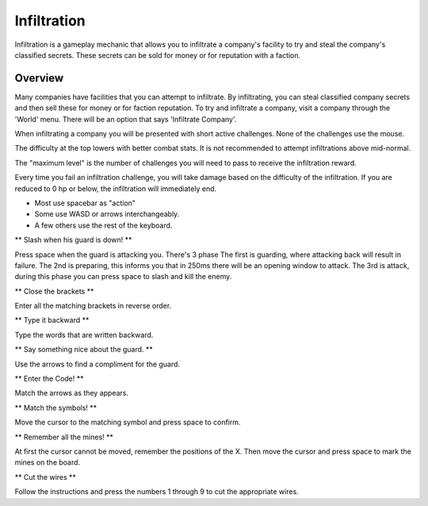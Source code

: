 .. _gameplay_infiltration:

Infiltration
============
Infiltration is a gameplay mechanic that allows you to infiltrate a
company's facility to try and steal the company's classified secrets.
These secrets can be sold for money or for reputation with a faction.

Overview
^^^^^^^^
Many companies have facilities that you can attempt to infiltrate.
By infiltrating, you can steal classified company secrets and then sell
these for money or for faction reputation. To try and infiltrate a company,
visit a company through the 'World' menu. There will be an option that
says 'Infiltrate Company'.

When infiltrating a company you will be presented with short active challenges.
None of the challenges use the mouse.

The difficulty at the top lowers with better combat stats. It is not recommended
to attempt infiltrations above mid-normal.

The "maximum level" is the number of challenges you will need to pass to receive
the infiltration reward.

Every time you fail an infiltration challenge, you will take damage based on the
difficulty of the infiltration. If you are reduced to 0 hp or below, the
infiltration will immediately end.

* Most use spacebar as "action"
* Some use WASD or arrows interchangeably.
* A few others use the rest of the keyboard.

** Slash when his guard is down! **

Press space when the guard is attacking you.
There's 3 phase
The first is guarding, where attacking back will result in failure.
The 2nd is preparing, this informs you that in 250ms there will be an opening window to attack.
The 3rd is attack, during this phase you can press space to slash and kill the enemy.

** Close the brackets **

Enter all the matching brackets in reverse order.

** Type it backward **

Type the words that are written backward.

** Say something nice about the guard. **

Use the arrows to find a compliment for the guard.

** Enter the Code! **

Match the arrows as they appears.

** Match the symbols! **

Move the cursor to the matching symbol and press space to confirm.

** Remember all the mines! **

At first the cursor cannot be moved, remember the positions of the X.
Then move the cursor and press space to mark the mines on the board.

** Cut the wires **

Follow the instructions and press the numbers 1 through 9 to cut the appropriate
wires.
